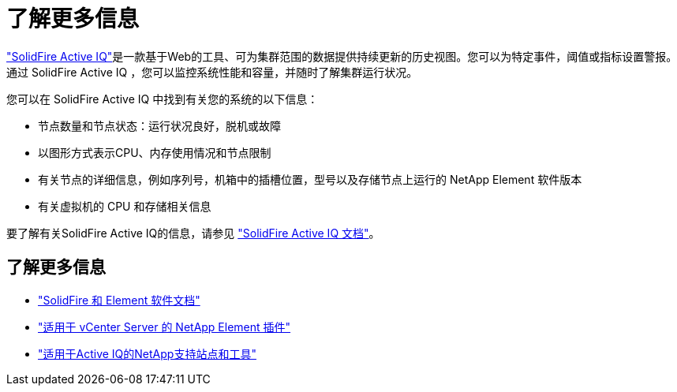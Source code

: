 = 了解更多信息
:allow-uri-read: 


https://activeiq.solidfire.com["SolidFire Active IQ"^]是一款基于Web的工具、可为集群范围的数据提供持续更新的历史视图。您可以为特定事件，阈值或指标设置警报。通过 SolidFire Active IQ ，您可以监控系统性能和容量，并随时了解集群运行状况。

您可以在 SolidFire Active IQ 中找到有关您的系统的以下信息：

* 节点数量和节点状态：运行状况良好，脱机或故障
* 以图形方式表示CPU、内存使用情况和节点限制
* 有关节点的详细信息，例如序列号，机箱中的插槽位置，型号以及存储节点上运行的 NetApp Element 软件版本
* 有关虚拟机的 CPU 和存储相关信息


要了解有关SolidFire Active IQ的信息，请参见 https://docs.netapp.com/us-en/solidfire-active-iq/index.html["SolidFire Active IQ 文档"^]。



== 了解更多信息

* https://docs.netapp.com/us-en/element-software/index.html["SolidFire 和 Element 软件文档"]
* https://docs.netapp.com/us-en/vcp/index.html["适用于 vCenter Server 的 NetApp Element 插件"^]
* https://mysupport.netapp.com/site/tools/tool-eula/5ddb829ebd393e00015179b2["适用于Active IQ的NetApp支持站点和工具"^]

